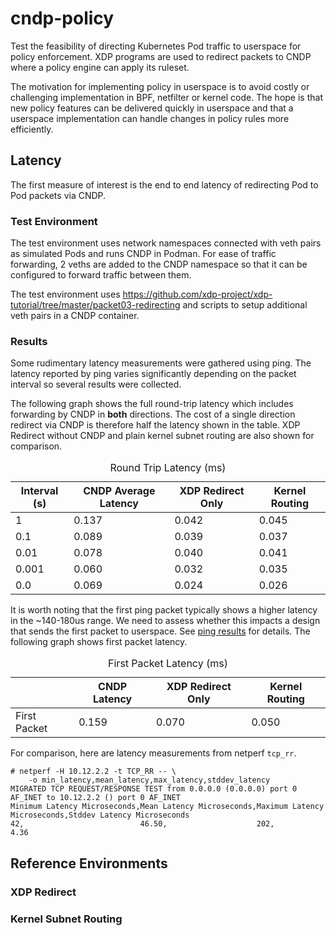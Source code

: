 * cndp-policy

Test the feasibility of directing Kubernetes Pod traffic to userspace for policy enforcement.
XDP programs are used to redirect packets to CNDP where a policy engine can apply its
ruleset.

The motivation for implementing policy in userspace is to avoid costly or challenging
implementation in BPF, netfilter or kernel code. The hope is that new policy features can be
delivered quickly in userspace and that a userspace implementation can handle changes in policy
rules more efficiently.

** Latency

The first measure of interest is the end to end latency of redirecting Pod to Pod packets via
CNDP.

*** Test Environment

The test environment uses network namespaces connected with veth pairs as simulated Pods and
runs CNDP in Podman. For ease of traffic forwarding, 2 veths are added to the CNDP namespace so
that it can be configured to forward traffic between them.

The test environment uses
https://github.com/xdp-project/xdp-tutorial/tree/master/packet03-redirecting
and scripts to setup additional veth pairs in a CNDP container.

[[file:images/cndp-bidir-bench.png]]

*** Results

Some rudimentary latency measurements were gathered using ping. The latency reported by ping
varies significantly depending on the packet interval so several results were collected.

The following graph shows the full round-trip latency which includes forwarding by CNDP in
*both* directions. The cost of a single direction redirect via CNDP is therefore half the
latency shown in the table. XDP Redirect without CNDP and plain kernel subnet routing are also
shown for comparison.

#+plot: title:"Average Ping Latency For 5 Packets (ms)"
#+plot: ind:1 deps:(2 3 4) type:2d with:histograms
#+plot: set:"xlabel 'Interval (s)'" set:"yrange[0:]"
#+plot: file:"images/ping-latency-by-interval.png"
#+caption: Round Trip Latency (ms)
| Interval (s) | CNDP Average Latency | XDP Redirect Only | Kernel Routing |
|--------------+----------------------+-------------------+----------------|
|            1 |                0.137 |             0.042 |          0.045 |
|          0.1 |                0.089 |             0.039 |          0.037 |
|         0.01 |                0.078 |             0.040 |          0.041 |
|        0.001 |                0.060 |             0.032 |          0.035 |
|          0.0 |                0.069 |             0.024 |          0.026 |

[[file:images/ping-latency-by-interval.png]]

It is worth noting that the first ping packet typically shows a higher latency in the ~140-180us
range. We need to assess whether this impacts a design that sends the first packet to
userspace. See [[file:cndp-ping-results.org][ping results]] for details. The following graph shows first packet latency.

#+plot: title:"Ping Latency For First Packet (ms)"
#+plot: ind:1 deps:(2 3 4) type:2d with:histograms
#+plot: set:"yrange[0:]"
#+plot: file:"images/ping-latency-first-by-interval.png"
#+caption: First Packet Latency (ms)
|              | CNDP Latency | XDP Redirect Only | Kernel Routing |
|--------------+--------------+-------------------+----------------|
| First Packet |        0.159 |             0.070 |          0.050 |

[[file:images/ping-latency-first-by-interval.png]]


For comparison, here are latency measurements from netperf ~tcp_rr~.

#+begin_example
# netperf -H 10.12.2.2 -t TCP_RR -- \
    -o min_latency,mean_latency,max_latency,stddev_latency
MIGRATED TCP REQUEST/RESPONSE TEST from 0.0.0.0 (0.0.0.0) port 0 AF_INET to 10.12.2.2 () port 0 AF_INET
Minimum Latency Microseconds,Mean Latency Microseconds,Maximum Latency Microseconds,Stddev Latency Microseconds
42,                          46.50,                    202,                         4.36
#+end_example

** Reference Environments

*** XDP Redirect

[[file:images/xdp-redirect.png]]

*** Kernel Subnet Routing

[[file:images/routed-baseline.png]]
